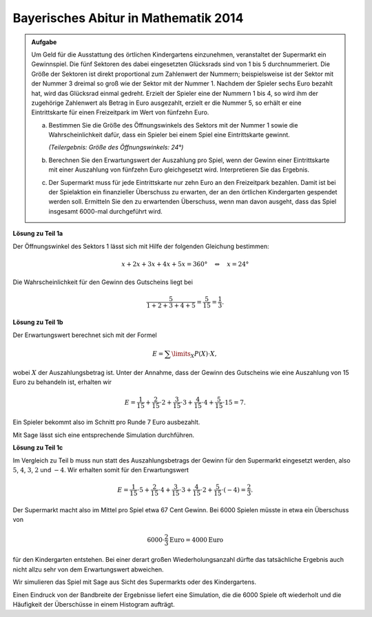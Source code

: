 Bayerisches Abitur in Mathematik 2014
-------------------------------------

.. admonition:: Aufgabe

  Um Geld für die Ausstattung des örtlichen Kindergartens einzunehmen,
  veranstaltet der Supermarkt ein Gewinnspiel. Die fünf Sektoren des dabei
  eingesetzten Glücksrads sind von 1 bis 5 durchnummeriert. Die Größe der
  Sektoren ist direkt proportional zum Zahlenwert der Nummern; beispielsweise
  ist der Sektor mit der Nummer 3 dreimal so groß wie der Sektor mit der
  Nummer 1. Nachdem der Spieler sechs Euro bezahlt hat, wird das Glücksrad
  einmal gedreht. Erzielt der Spieler eine der Nummern 1 bis 4, so wird
  ihm der zugehörige Zahlenwert als Betrag in Euro ausgezahlt, erzielt er die
  Nummer 5, so erhält er eine Eintrittskarte für einen Freizeitpark im Wert von
  fünfzehn Euro.

  a) Bestimmen Sie die Größe des Öffnungswinkels des Sektors mit der
     Nummer 1 sowie die Wahrscheinlichkeit dafür, dass ein Spieler bei einem
     Spiel eine Eintrittskarte gewinnt.

     *(Teilergebnis: Größe des Öffnungswinkels: 24°)*

  b) Berechnen Sie den Erwartungswert der Auszahlung pro Spiel, wenn der
     Gewinn einer Eintrittskarte mit einer Auszahlung von fünfzehn Euro
     gleichgesetzt wird. Interpretieren Sie das Ergebnis.

  c) Der Supermarkt muss für jede Eintrittskarte nur zehn Euro an den
     Freizeitpark bezahlen. Damit ist bei der Spielaktion ein finanzieller
     Überschuss zu erwarten, der an den örtlichen Kindergarten gespendet werden
     soll. Ermitteln Sie den zu erwartenden Überschuss, wenn man davon
     ausgeht, dass das Spiel insgesamt 6000-mal durchgeführt wird.


**Lösung zu Teil 1a**

Der Öffnungswinkel des Sektors 1 lässt sich mit Hilfe der folgenden
Gleichung bestimmen:

.. math::

  x+2x+3x+4x+5x =360°\quad\Leftrightarrow\quad x=24°

Die Wahrscheinlichkeit für den Gewinn des Gutscheins liegt bei

.. math::

  \frac{5}{1+2+3+4+5}=\frac{5}{15}=\frac{1}{3}.

**Lösung zu Teil 1b**

Der Erwartungswert berechnet sich mit der Formel

.. math::

  E=\sum\limits_{X}P(X)\cdot X,

wobei :math:`X` der Auszahlungsbetrag ist. Unter der Annahme, dass der Gewinn des Gutscheins
wie eine Auszahlung von 15 Euro zu behandeln ist, erhalten wir

.. math::

  E=\frac{1}{15}+\frac{2}{15}\cdot2+\frac{3}{15}\cdot3+\frac{4}{15}\cdot4+\frac{5}{15}\cdot15=7.

Ein Spieler bekommt also im Schnitt pro Runde 7 Euro ausbezahlt.

Mit Sage lässt sich eine entsprechende Simulation durchführen.

.. sagecellserver::

   sage: import random
   sage: gewinne = [1]*1+[2]*2+[3]*3+[4]*4+[15]*5
   sage: spiele = 6000
   sage: gewinnsumme = 0
   sage: for _ in range(spiele):
   ...       gewinnsumme = gewinnsumme+random.choice(gewinne)
   sage: print "Erwartungswert = {:4.2f} Euro".format(float(gewinnsumme)/spiele)

.. end of output

**Lösung zu Teil 1c**

Im Vergleich zu Teil b muss nun statt des Auszahlungsbetrags der Gewinn
für den Supermarkt eingesetzt werden, also :math:`5`, :math:`4`,
:math:`3`, :math:`2` und :math:`-4`. Wir erhalten somit für den
Erwartungswert

.. math::

  E=\frac{1}{15}\cdot5+\frac{2}{15}\cdot4+\frac{3}{15}\cdot3+\frac{4}{15}\cdot2+\frac{5}{15}\cdot(-4)=\frac{2}{3}.

Der Supermarkt macht also im Mittel pro Spiel etwa 67 Cent Gewinn.
Bei 6000 Spielen müsste in etwa ein Überschuss von

.. math::

  6000\cdot\frac{2}{3}\mathrm{Euro}=4000\mathrm{Euro}

für den Kindergarten entstehen. Bei einer derart großen Wiederholungsanzahl
dürfte das tatsächliche Ergebnis auch nicht allzu sehr von dem Erwartungswert
abweichen.

Wir simulieren das Spiel mit Sage aus Sicht des Supermarkts oder des
Kindergartens.

.. sagecellserver::

  sage: gewinne = [5]*1+[4]*2+[3]*3+[2]*4+[-4]*5
  sage: spiele = 6000
  sage: ueberschuss = 0
  sage: for _ in range(spiele):
  ...       ueberschuss = ueberschuss+random.choice(gewinne)
  sage: print "Überschuss für den Kindergarten: {} Euro".format(ueberschuss)
  sage: print "Durchschnittlicher Gewinn pro Spiel für den Kindergarten: {:4.2f} Euro".format(
  ...         float(ueberschuss/spiele))


.. end of output

Einen Eindruck von der Bandbreite der Ergebnisse liefert eine Simulation,
die die 6000 Spiele oft wiederholt und die Häufigkeit der Überschüsse
in einem Histogram aufträgt.

.. sagecellserver::

  sage: import matplotlib.pyplot as plt
  sage: versuche = 500
  sage: spiele = 6000
  sage: ueberschuesse = []
  sage: for versuch in range(versuche):
  ...       ueberschuss = 0
  ...       for _ in range(spiele):
  ...           ueberschuss = ueberschuss+random.choice(gewinne)
  ...       ueberschuesse.append(ueberschuss)
  sage: plt.hist(ueberschuesse, bins=30)
  sage: plt.show()


.. end of output
